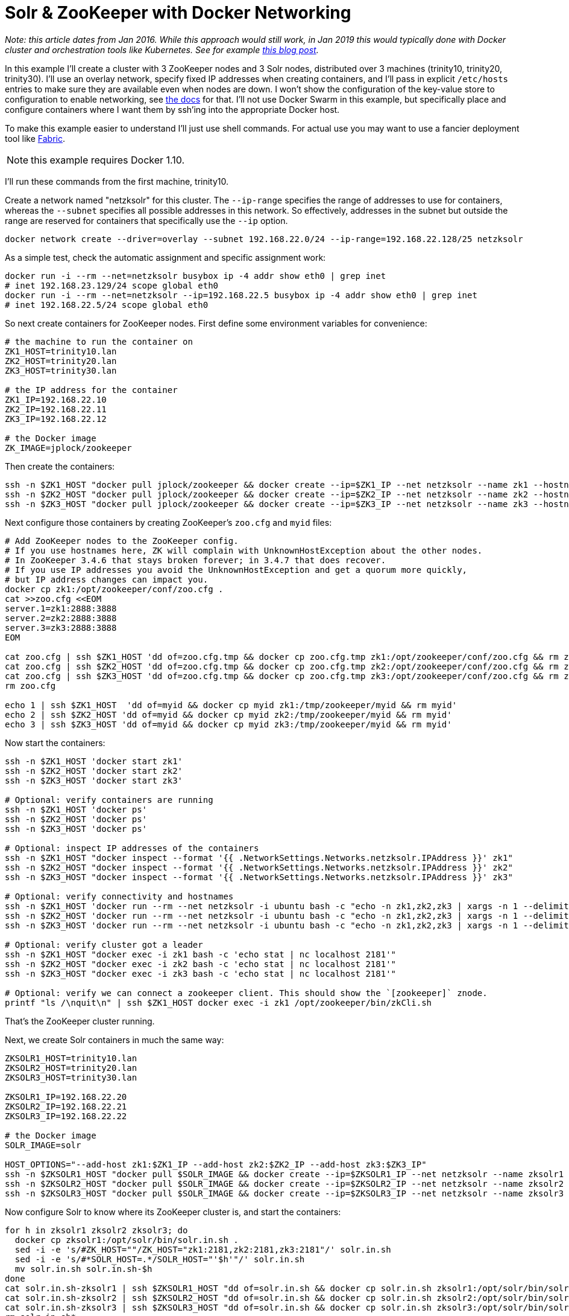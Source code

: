 = Solr & ZooKeeper with Docker Networking
// Licensed to the Apache Software Foundation (ASF) under one
// or more contributor license agreements.  See the NOTICE file
// distributed with this work for additional information
// regarding copyright ownership.  The ASF licenses this file
// to you under the Apache License, Version 2.0 (the
// "License"); you may not use this file except in compliance
// with the License.  You may obtain a copy of the License at
//
//   http://www.apache.org/licenses/LICENSE-2.0
//
// Unless required by applicable law or agreed to in writing,
// software distributed under the License is distributed on an
// "AS IS" BASIS, WITHOUT WARRANTIES OR CONDITIONS OF ANY
// KIND, either express or implied.  See the License for the
// specific language governing permissions and limitations
// under the License.

_Note: this article dates from Jan 2016. While this approach would still work, in Jan 2019 this would typically done with Docker cluster and orchestration tools like Kubernetes. See for example https://lucidworks.com/2019/02/07/running-solr-on-kubernetes-part-1/[this blog post]._

In this example I'll create a cluster with 3 ZooKeeper nodes and 3 Solr nodes, distributed over 3 machines (trinity10, trinity20, trinity30).
I'll use an overlay network, specify fixed IP addresses when creating containers, and I'll pass in explicit `/etc/hosts` entries to make sure they are available even when nodes are down.
I won't show the configuration of the key-value store to configuration to enable networking, see https://docs.docker.com/engine/userguide/networking/get-started-overlay/[the docs] for that.
I'll not use Docker Swarm in this example, but specifically place and configure containers where I want them by ssh'ing into the appropriate Docker host.

To make this example easier to understand I'll just use shell commands.
For actual use you may want to use a fancier deployment tool like http://www.fabfile.org[Fabric].

NOTE: this example requires Docker 1.10.

I'll run these commands from the first machine, trinity10.

Create a network named "netzksolr" for this cluster.
The `--ip-range` specifies the range of addresses to use for containers, whereas the `--subnet` specifies all possible addresses in this network.
So effectively, addresses in the subnet but outside the range are reserved for containers that specifically use the `--ip` option.

[source,bash]
----
docker network create --driver=overlay --subnet 192.168.22.0/24 --ip-range=192.168.22.128/25 netzksolr
----

As a simple test, check the automatic assignment and specific assignment work:

[source,bash]
----
docker run -i --rm --net=netzksolr busybox ip -4 addr show eth0 | grep inet
# inet 192.168.23.129/24 scope global eth0
docker run -i --rm --net=netzksolr --ip=192.168.22.5 busybox ip -4 addr show eth0 | grep inet
# inet 192.168.22.5/24 scope global eth0
----

So next create containers for ZooKeeper nodes.
First define some environment variables for convenience:

[source,bash]
----
# the machine to run the container on
ZK1_HOST=trinity10.lan
ZK2_HOST=trinity20.lan
ZK3_HOST=trinity30.lan

# the IP address for the container
ZK1_IP=192.168.22.10
ZK2_IP=192.168.22.11
ZK3_IP=192.168.22.12

# the Docker image
ZK_IMAGE=jplock/zookeeper
----

Then create the containers:

[source,bash]
----
ssh -n $ZK1_HOST "docker pull jplock/zookeeper && docker create --ip=$ZK1_IP --net netzksolr --name zk1 --hostname=zk1 --add-host zk2:$ZK2_IP --add-host zk3:$ZK3_IP -it $ZK_IMAGE"
ssh -n $ZK2_HOST "docker pull jplock/zookeeper && docker create --ip=$ZK2_IP --net netzksolr --name zk2 --hostname=zk2 --add-host zk1:$ZK1_IP --add-host zk3:$ZK3_IP -it $ZK_IMAGE"
ssh -n $ZK3_HOST "docker pull jplock/zookeeper && docker create --ip=$ZK3_IP --net netzksolr --name zk3 --hostname=zk3 --add-host zk1:$ZK1_IP --add-host zk2:$ZK2_IP -it $ZK_IMAGE"
----

Next configure those containers by creating ZooKeeper's `zoo.cfg` and `myid` files:

[source,bash]
----
# Add ZooKeeper nodes to the ZooKeeper config.
# If you use hostnames here, ZK will complain with UnknownHostException about the other nodes.
# In ZooKeeper 3.4.6 that stays broken forever; in 3.4.7 that does recover.
# If you use IP addresses you avoid the UnknownHostException and get a quorum more quickly,
# but IP address changes can impact you.
docker cp zk1:/opt/zookeeper/conf/zoo.cfg .
cat >>zoo.cfg <<EOM
server.1=zk1:2888:3888
server.2=zk2:2888:3888
server.3=zk3:2888:3888
EOM

cat zoo.cfg | ssh $ZK1_HOST 'dd of=zoo.cfg.tmp && docker cp zoo.cfg.tmp zk1:/opt/zookeeper/conf/zoo.cfg && rm zoo.cfg.tmp'
cat zoo.cfg | ssh $ZK2_HOST 'dd of=zoo.cfg.tmp && docker cp zoo.cfg.tmp zk2:/opt/zookeeper/conf/zoo.cfg && rm zoo.cfg.tmp'
cat zoo.cfg | ssh $ZK3_HOST 'dd of=zoo.cfg.tmp && docker cp zoo.cfg.tmp zk3:/opt/zookeeper/conf/zoo.cfg && rm zoo.cfg.tmp'
rm zoo.cfg

echo 1 | ssh $ZK1_HOST  'dd of=myid && docker cp myid zk1:/tmp/zookeeper/myid && rm myid'
echo 2 | ssh $ZK2_HOST 'dd of=myid && docker cp myid zk2:/tmp/zookeeper/myid && rm myid'
echo 3 | ssh $ZK3_HOST 'dd of=myid && docker cp myid zk3:/tmp/zookeeper/myid && rm myid'
----

Now start the containers:

[source,bash]
----
ssh -n $ZK1_HOST 'docker start zk1'
ssh -n $ZK2_HOST 'docker start zk2'
ssh -n $ZK3_HOST 'docker start zk3'

# Optional: verify containers are running
ssh -n $ZK1_HOST 'docker ps'
ssh -n $ZK2_HOST 'docker ps'
ssh -n $ZK3_HOST 'docker ps'

# Optional: inspect IP addresses of the containers
ssh -n $ZK1_HOST "docker inspect --format '{{ .NetworkSettings.Networks.netzksolr.IPAddress }}' zk1"
ssh -n $ZK2_HOST "docker inspect --format '{{ .NetworkSettings.Networks.netzksolr.IPAddress }}' zk2"
ssh -n $ZK3_HOST "docker inspect --format '{{ .NetworkSettings.Networks.netzksolr.IPAddress }}' zk3"

# Optional: verify connectivity and hostnames
ssh -n $ZK1_HOST 'docker run --rm --net netzksolr -i ubuntu bash -c "echo -n zk1,zk2,zk3 | xargs -n 1 --delimiter=, /bin/ping -c 1"'
ssh -n $ZK2_HOST 'docker run --rm --net netzksolr -i ubuntu bash -c "echo -n zk1,zk2,zk3 | xargs -n 1 --delimiter=, /bin/ping -c 1"'
ssh -n $ZK3_HOST 'docker run --rm --net netzksolr -i ubuntu bash -c "echo -n zk1,zk2,zk3 | xargs -n 1 --delimiter=, /bin/ping -c 1"'

# Optional: verify cluster got a leader
ssh -n $ZK1_HOST "docker exec -i zk1 bash -c 'echo stat | nc localhost 2181'"
ssh -n $ZK2_HOST "docker exec -i zk2 bash -c 'echo stat | nc localhost 2181'"
ssh -n $ZK3_HOST "docker exec -i zk3 bash -c 'echo stat | nc localhost 2181'"

# Optional: verify we can connect a zookeeper client. This should show the `[zookeeper]` znode.
printf "ls /\nquit\n" | ssh $ZK1_HOST docker exec -i zk1 /opt/zookeeper/bin/zkCli.sh
----

That's the ZooKeeper cluster running.

Next, we create Solr containers in much the same way:

[source,bash]
----
ZKSOLR1_HOST=trinity10.lan
ZKSOLR2_HOST=trinity20.lan
ZKSOLR3_HOST=trinity30.lan

ZKSOLR1_IP=192.168.22.20
ZKSOLR2_IP=192.168.22.21
ZKSOLR3_IP=192.168.22.22

# the Docker image
SOLR_IMAGE=solr

HOST_OPTIONS="--add-host zk1:$ZK1_IP --add-host zk2:$ZK2_IP --add-host zk3:$ZK3_IP"
ssh -n $ZKSOLR1_HOST "docker pull $SOLR_IMAGE && docker create --ip=$ZKSOLR1_IP --net netzksolr --name zksolr1 --hostname=zksolr1 -it $HOST_OPTIONS $SOLR_IMAGE"
ssh -n $ZKSOLR2_HOST "docker pull $SOLR_IMAGE && docker create --ip=$ZKSOLR2_IP --net netzksolr --name zksolr2 --hostname=zksolr2 -it $HOST_OPTIONS $SOLR_IMAGE"
ssh -n $ZKSOLR3_HOST "docker pull $SOLR_IMAGE && docker create --ip=$ZKSOLR3_IP --net netzksolr --name zksolr3 --hostname=zksolr3 -it $HOST_OPTIONS $SOLR_IMAGE"
----

Now configure Solr to know where its ZooKeeper cluster is, and start the containers:

[source,bash]
----
for h in zksolr1 zksolr2 zksolr3; do
  docker cp zksolr1:/opt/solr/bin/solr.in.sh .
  sed -i -e 's/#ZK_HOST=""/ZK_HOST="zk1:2181,zk2:2181,zk3:2181"/' solr.in.sh
  sed -i -e 's/#*SOLR_HOST=.*/SOLR_HOST="'$h'"/' solr.in.sh
  mv solr.in.sh solr.in.sh-$h
done
cat solr.in.sh-zksolr1 | ssh $ZKSOLR1_HOST "dd of=solr.in.sh && docker cp solr.in.sh zksolr1:/opt/solr/bin/solr.in.sh && rm solr.in.sh"
cat solr.in.sh-zksolr2 | ssh $ZKSOLR2_HOST "dd of=solr.in.sh && docker cp solr.in.sh zksolr2:/opt/solr/bin/solr.in.sh && rm solr.in.sh"
cat solr.in.sh-zksolr3 | ssh $ZKSOLR3_HOST "dd of=solr.in.sh && docker cp solr.in.sh zksolr3:/opt/solr/bin/solr.in.sh && rm solr.in.sh"
rm solr.in.sh*

ssh -n $ZKSOLR1_HOST docker start zksolr1
ssh -n $ZKSOLR2_HOST docker start zksolr2
ssh -n $ZKSOLR3_HOST docker start zksolr3

# Optional: print IP addresses to verify
ssh -n $ZKSOLR1_HOST 'docker inspect --format "{{ .NetworkSettings.Networks.netzksolr.IPAddress }}" zksolr1'
ssh -n $ZKSOLR2_HOST 'docker inspect --format "{{ .NetworkSettings.Networks.netzksolr.IPAddress }}" zksolr2'
ssh -n $ZKSOLR3_HOST 'docker inspect --format "{{ .NetworkSettings.Networks.netzksolr.IPAddress }}" zksolr3'

# Optional: check logs
ssh -n $ZKSOLR1_HOST docker logs zksolr1
ssh -n $ZKSOLR2_HOST docker logs zksolr2
ssh -n $ZKSOLR3_HOST docker logs zksolr3

# Optional: check the webserver
ssh -n $ZKSOLR1_HOST "docker exec -i zksolr1 /bin/bash -c 'wget -O -  http://zksolr1:8983/'"
ssh -n $ZKSOLR2_HOST "docker exec -i zksolr2 /bin/bash -c 'wget -O -  http://zksolr2:8983/'"
ssh -n $ZKSOLR3_HOST "docker exec -i zksolr3 /bin/bash -c 'wget -O -  http://zksolr3:8983/'"
----

Next let's create a collection:

[source,bash]
----
ssh -n $ZKSOLR1_HOST docker exec -i zksolr1 /opt/solr/bin/solr create_collection -c my_collection1 -shards 2 -p 8983
----

To load data, and see it was split over shards:

[source,bash,subs="attributes"]
----
docker exec -it --user=solr zksolr1 bin/post -c my_collection1 example/exampledocs/manufacturers.xml
# /usr/lib/jvm/java-8-openjdk-amd64/jre/bin/java -classpath /opt/solr/server/lib/ext/*:/opt/solr/server/solr-webapp/webapp/WEB-INF/lib/* -Dauto=yes -Dc=my_collection1 -Ddata=files org.apache.solr.util.SimplePostTool example/exampledocs/manufacturers.xml
# SimplePostTool version {solr-full-version}
# Posting files to [base] url http://localhost:8983/solr/my_collection1/update...
# Entering auto mode. File endings considered are xml,json,csv,pdf,doc,docx,ppt,pptx,xls,xlsx,odt,odp,ods,ott,otp,ots,rtf,htm,html,txt,log
# POSTing file manufacturers.xml (application/xml) to [base]
# 1 files indexed.
# COMMITting Solr index changes to http://localhost:8983/solr/my_collection1/update...
# Time spent: 0:00:01.093
docker exec -it --user=solr zksolr1 bash -c "wget -q -O - 'http://zksolr1:8983/solr/my_collection1/select?q=*:*&indent=true&rows=100&fl=id' | egrep '<str name=.id.>' |  wc -l"
11
docker exec -it --user=solr zksolr1 bash -c "wget -q -O - 'http://zksolr1:8983/solr/my_collection1/select?q=*:*&shards=shard1&rows=100&indent=true&fl=id' | grep '<str name=.id.>' | wc -l"
4
docker exec -it --user=solr zksolr1 bash -c "wget -q -O - 'http://zksolr1:8983/solr/my_collection1/select?q=*:*&shards=shard2&rows=100&indent=true&fl=id' | grep '<str name=.id.>' | wc -l"
7
----

Now to get external access to this overlay network from outside we can use a container to proxy the connections.
For a simple TCP proxy container with an exposed port on the Docker host, proxying to a single Solr node, you can use https://github.com/brandnetworks/tcpproxy[brandnetworks/tcpproxy]:

[source,bash]
----
ssh -n trinity10.lan "docker pull brandnetworks/tcpproxy && docker run -p 8001 -p 8002 --net netzksolr --name zksolrproxy --hostname=zksolrproxy.netzksolr -tid brandnetworks/tcpproxy --connections 8002:zksolr1:8983"
docker port zksolrproxy 8002
----

Or use a suitably configured HAProxy to round-robin between all Solr nodes.
Or, instead of the overlay network, use http://www.projectcalico.org[Project Calico] and configure L3 routing so you do not need to mess with proxies.

Now I can get to Solr on `http://trinity10:32774/solr/#/`.
In the Cloud -> Tree -> /live_nodes view I see the Solr nodes.

From the Solr UI select the collection1 core, and click on Cloud -> Graph to see how it has created
two shards across our Solr nodes.

Now, by way of test, we'll stop the Solr containers, and start them out-of-order, and verify the IP addresses are unchanged, and check the same results come back:

[source,bash]
----
ssh -n $ZKSOLR1_HOST docker kill zksolr1
ssh -n $ZKSOLR2_HOST docker kill zksolr2
ssh -n $ZKSOLR3_HOST docker kill zksolr3

ssh -n $ZKSOLR1_HOST docker start zksolr1
sleep 3
ssh -n $ZKSOLR3_HOST docker start zksolr3
sleep 3
ssh -n $ZKSOLR2_HOST docker start zksolr2

ssh -n $ZKSOLR1_HOST 'docker inspect --format "{{ .NetworkSettings.Networks.netzksolr.IPAddress }}" zksolr1'
ssh -n $ZKSOLR2_HOST 'docker inspect --format "{{ .NetworkSettings.Networks.netzksolr.IPAddress }}" zksolr2'
ssh -n $ZKSOLR3_HOST 'docker inspect --format "{{ .NetworkSettings.Networks.netzksolr.IPAddress }}" zksolr3'

docker exec -it --user=solr zksolr1 bash -c "wget -q -O - 'http://zksolr1:8983/solr/my_collection1/select?q=*:*&indent=true&rows=100&fl=id' | egrep '<str name=.id.>' |  wc -l"
docker exec -it --user=solr zksolr1 bash -c "wget -q -O - 'http://zksolr1:8983/solr/my_collection1/select?q=*:*&shards=shard1&rows=100&indent=true&fl=id' | grep '<str name=.id.>' | wc -l"
docker exec -it --user=solr zksolr1 bash -c "wget -q -O - 'http://zksolr1:8983/solr/my_collection1/select?q=*:*&shards=shard2&rows=100&indent=true&fl=id' | grep '<str name=.id.>' | wc -l"
----

Good, that works.

Finally To clean up this example:

[source,bash]
----
ssh -n $ZK1_HOST "docker kill zk1; docker rm zk1"
ssh -n $ZK2_HOST "docker kill zk2; docker rm zk2"
ssh -n $ZK3_HOST "docker kill zk3; docker rm zk3"
ssh -n $ZKSOLR1_HOST "docker kill zksolr1; docker rm zksolr1"
ssh -n $ZKSOLR2_HOST "docker kill zksolr2; docker rm zksolr2"
ssh -n $ZKSOLR3_HOST "docker kill zksolr3; docker rm zksolr3"
ssh -n trinity10.lan "docker kill zksolrproxy; docker rm zksolrproxy"
docker network rm netzksolr
----
